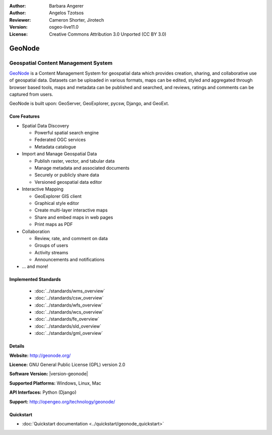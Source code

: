 :Author: Barbara Angerer
:Author: Angelos Tzotsos
:Reviewer: Cameron Shorter, Jirotech
:Version: osgeo-live11.0
:License: Creative Commons Attribution 3.0 Unported (CC BY 3.0)

.. image:: /images/project_logos/logo-geonode.png
  :alt: project logo
  :align: right
  :target: http://geonode.org

.. image:: /images/logos/OSGeo_project.png
    :scale: 100
    :alt: OSGeo Project
    :align: right
    :target: http://www.osgeo.org


GeoNode
================================================================================

Geospatial Content Management System
~~~~~~~~~~~~~~~~~~~~~~~~~~~~~~~~~~~~~~~~~~~~~~~~~~~~~~~~~~~~~~~~~~~~~~~~~~~~~~~~

`GeoNode <http://geonode.org>`_ is a Content Management System for geospatial data which provides creation, sharing, and collaborative use of geospatial data. Datasets can be uploaded in various formats, maps can be edited, styled and aggregated through browser based tools, maps and metadata can be published and searched, and reviews, ratings and comments can be captured from users.

GeoNode is built upon: GeoServer, GeoExplorer, pycsw, Django, and GeoExt.

.. image:: /images/screenshots/800x600/geonode_basic_application.png
  :scale: 50%
  :alt: GeoNode application
  :align: right

Core Features
--------------------------------------------------------------------------------

* Spatial Data Discovery

  * Powerful spatial search engine
  * Federated OGC services
  * Metadata catalogue

* Import and Manage Geospatial Data

  * Publish raster, vector, and tabular data
  * Manage metadata and associated documents
  * Securely or publicly share data
  * Versioned geospatial data editor

* Interactive Mapping

  * GeoExplorer GIS client
  * Graphical style editor
  * Create multi-layer interactive maps
  * Share and embed maps in web pages
  * Print maps as PDF

* Collaboration

  * Review, rate, and comment on data
  * Groups of users
  * Activity streams
  * Announcements and notifications

* ... and more!

Implemented Standards
--------------------------------------------------------------------------------

  * :doc:`../standards/wms_overview`
  * :doc:`../standards/csw_overview`
  * :doc:`../standards/wfs_overview`
  * :doc:`../standards/wcs_overview`
  * :doc:`../standards/fe_overview`
  * :doc:`../standards/sld_overview` 
  * :doc:`../standards/gml_overview`

Details
--------------------------------------------------------------------------------

**Website:** http://geonode.org/

**Licence:** GNU General Public License (GPL) version 2.0

**Software Version:** |version-geonode|

**Supported Platforms:** Windows, Linux, Mac

**API Interfaces:** Python (Django)

**Support:** http://opengeo.org/technology/geonode/

Quickstart
--------------------------------------------------------------------------------

* :doc:`Quickstart documentation <../quickstart/geonode_quickstart>`
